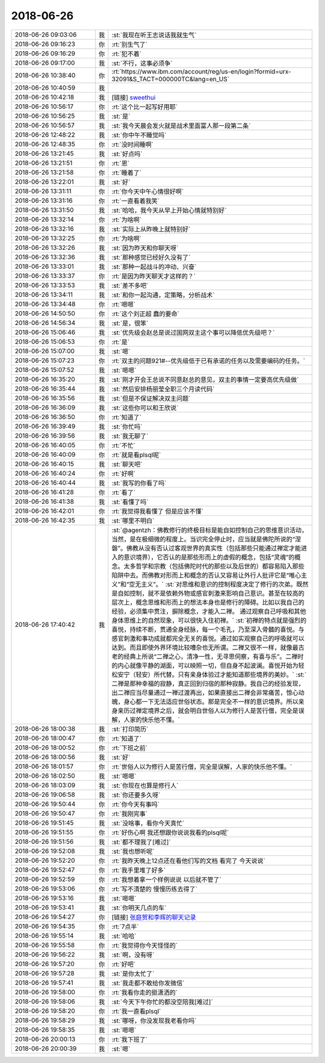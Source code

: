 2018-06-26
-------------

.. list-table::
   :widths: 25, 1, 60

   * - 2018-06-26 09:03:06
     - 我
     - :st:`我现在听王志说话我就生气`
   * - 2018-06-26 09:16:23
     - 你
     - :rt:`别生气了`
   * - 2018-06-26 09:16:29
     - 你
     - :rt:`犯不着`
   * - 2018-06-26 09:17:00
     - 我
     - :st:`不行，这事必须争`
   * - 2018-06-26 10:38:40
     - 你
     - :rt:`https://www.ibm.com/account/reg/us-en/login?formid=urx-32091&S_TACT=000000TC&lang=en_US`
   * - 2018-06-26 10:40:59
     - 我
     - .. image:: /images/288560.jpg
          :width: 100px
   * - 2018-06-26 10:42:18
     - 我
     - [链接] `sweethui <https://shimo.im/invite_link_show/eMqmcxUWjjAGJfARl602N9v2xtwM3uVD4sNv3C9O?inviter=Y0G3E>`_
   * - 2018-06-26 10:56:17
     - 你
     - :rt:`这个比一起写好用耶`
   * - 2018-06-26 10:56:25
     - 我
     - :st:`是`
   * - 2018-06-26 10:56:57
     - 我
     - :st:`我今天晨会发火就是战术里面富人那一段第二条`
   * - 2018-06-26 12:48:22
     - 我
     - :st:`你中午不睡觉吗`
   * - 2018-06-26 12:48:35
     - 你
     - :rt:`没时间睡啊`
   * - 2018-06-26 13:21:45
     - 我
     - :st:`好点吗`
   * - 2018-06-26 13:21:51
     - 你
     - :rt:`恩`
   * - 2018-06-26 13:21:58
     - 你
     - :rt:`睡着了`
   * - 2018-06-26 13:22:01
     - 我
     - :st:`好`
   * - 2018-06-26 13:31:11
     - 你
     - :rt:`你今天中午心情很好啊`
   * - 2018-06-26 13:31:16
     - 你
     - :rt:`一直看着我笑`
   * - 2018-06-26 13:31:50
     - 我
     - :st:`哈哈，我今天从早上开始心情就特别好`
   * - 2018-06-26 13:32:14
     - 你
     - :rt:`为啥啊`
   * - 2018-06-26 13:32:16
     - 我
     - :st:`实际上从昨晚上就特别好`
   * - 2018-06-26 13:32:25
     - 你
     - :rt:`为啥啊`
   * - 2018-06-26 13:32:26
     - 我
     - :st:`因为昨天和你聊天呀`
   * - 2018-06-26 13:32:36
     - 我
     - :st:`那种感觉已经好久没有了`
   * - 2018-06-26 13:33:01
     - 我
     - :st:`那种一起战斗的冲动、兴奋`
   * - 2018-06-26 13:33:37
     - 你
     - :rt:`是因为昨天聊天才这样的？`
   * - 2018-06-26 13:33:53
     - 我
     - :st:`差不多吧`
   * - 2018-06-26 13:34:11
     - 我
     - :st:`和你一起沟通，定策略，分析战术`
   * - 2018-06-26 13:34:48
     - 你
     - :rt:`嗯嗯`
   * - 2018-06-26 14:50:50
     - 你
     - :rt:`这个刘正超 蠢的要命`
   * - 2018-06-26 14:56:34
     - 我
     - :st:`是，很笨`
   * - 2018-06-26 15:06:46
     - 我
     - :st:`优先级会赵总是说过国网双主这个事可以降低优先级吧？`
   * - 2018-06-26 15:06:53
     - 你
     - :rt:`是`
   * - 2018-06-26 15:07:00
     - 我
     - :st:`嗯`
   * - 2018-06-26 15:07:23
     - 你
     - :rt:`双主的问题921#--优先级低于已有承诺的任务以及需要编码的任务。`
   * - 2018-06-26 15:07:52
     - 我
     - :st:`嗯嗯`
   * - 2018-06-26 16:35:20
     - 我
     - :st:`刚才开会王总说不同意赵总的意见，双主的事情一定要高优先级做`
   * - 2018-06-26 16:35:44
     - 我
     - :st:`然后安排杨丽莹全职三个月读代码`
   * - 2018-06-26 16:35:56
     - 我
     - :st:`但是不保证解决双主问题`
   * - 2018-06-26 16:36:09
     - 我
     - :st:`这些你可以和王欣说`
   * - 2018-06-26 16:36:50
     - 你
     - :rt:`知道了`
   * - 2018-06-26 16:39:49
     - 我
     - :st:`你忙吗`
   * - 2018-06-26 16:39:56
     - 我
     - :st:`我无聊了`
   * - 2018-06-26 16:40:05
     - 你
     - :rt:`不忙`
   * - 2018-06-26 16:40:09
     - 你
     - :rt:`就是看plsql呢`
   * - 2018-06-26 16:40:15
     - 我
     - :st:`聊天吧`
   * - 2018-06-26 16:40:24
     - 你
     - :rt:`好啊`
   * - 2018-06-26 16:40:44
     - 我
     - :st:`我写的你看了吗`
   * - 2018-06-26 16:41:28
     - 你
     - :rt:`看了`
   * - 2018-06-26 16:41:38
     - 我
     - :st:`看懂了吗`
   * - 2018-06-26 16:42:01
     - 你
     - :rt:`我觉得我看懂了 但是应该不懂`
   * - 2018-06-26 16:42:35
     - 我
     - :st:`哪里不明白`
   * - 2018-06-26 17:40:42
     - 我
     - :st:`@agentzh：佛教修行的终极目标是能自如控制自己的思维意识活动，当然，是在极细微的程度上。当识完全停止时，应当就是佛陀所说的“涅磐”。佛教从没有否认过客观世界的真实性（包括那些只能通过禅定才能进入的意识境界），它否认的是那些形而上的虚假的概念，包括“灵魂”的概念。太多哲学和宗教（包括佛陀时代的那些以及后世的）都容易陷入那些陷阱中去。而佛教对形而上和概念的否认又容易让外行人批评它是“唯心主义”和“空无主义”。`
       :st:`对思维和意识的控制程度决定了修行的次弟。既然是自如控制，就不是依赖外物或感官刺激来影响自己意识。甚至在较高的层次上，概念思维和形而上的想法本身也是修行的障碍。比如以我自己的经验，必须集中贯注，摒除概念，才能入二禅。 通过观察自己呼吸和其他身体思维上的自然现象，可以很快入住初禅。`
       :st:`初禅的特点就是强烈的喜悦，持续不断，贯通全身经脉，每一个毛孔，乃至深入骨髓的喜悦。与感官刺激和事功成就都完全无关的喜悦。通过如实观察自己的呼吸就可以达到。而且即使外界环境比较嘈杂也无所谓。二禅又很不一样，就像最古老的经典上所说“二禅之心，清净一性，无寻思伺察，有喜与乐”。二禅时的内心就像平静的湖面，可以映照一切，但自身不起波澜。喜悦开始为轻松安宁（轻安）所代替。只有亲身体验过才能知道那些境界的美妙。`
       :st:`二禅是那种幸福的寂静，真正回到归宿的那种寂静。我自己的经验发现，出二禅应当尽量通过一禅过渡再出，如果直接出二禅会非常痛苦，惊心动魄，身心都一下无法适应世俗状态。那是完全不一样的意识境界。所以亲身亲历过禅定境界之后，就会明白世俗人以为修行人是苦行僧，完全是误解，人家的快乐他不懂。`
   * - 2018-06-26 18:00:38
     - 我
     - :st:`打印简历`
   * - 2018-06-26 18:00:47
     - 你
     - :rt:`知道了`
   * - 2018-06-26 18:00:52
     - 你
     - :rt:`下班之前`
   * - 2018-06-26 18:00:56
     - 我
     - :st:`好`
   * - 2018-06-26 18:01:57
     - 你
     - :rt:`世俗人以为修行人是苦行僧，完全是误解，人家的快乐他不懂。`
   * - 2018-06-26 18:02:50
     - 我
     - :st:`嗯嗯`
   * - 2018-06-26 18:03:09
     - 我
     - :st:`你现在也算是修行人`
   * - 2018-06-26 19:06:58
     - 我
     - :st:`你还要多久呀`
   * - 2018-06-26 19:50:44
     - 你
     - :rt:`你今天有事吗`
   * - 2018-06-26 19:50:47
     - 你
     - :rt:`我刚完事`
   * - 2018-06-26 19:51:45
     - 我
     - :st:`没啥事，看你今天真忙`
   * - 2018-06-26 19:51:55
     - 你
     - :rt:`好伤心啊 我还想跟你说说我看的plsql呢`
   * - 2018-06-26 19:51:56
     - 我
     - :st:`都不理我了[难过]`
   * - 2018-06-26 19:52:08
     - 我
     - :st:`我也想听呢`
   * - 2018-06-26 19:52:20
     - 你
     - :rt:`我昨天晚上12点还在看他们写的文档 看完了 今天说说`
   * - 2018-06-26 19:52:47
     - 你
     - :rt:`我手里堆了好多`
   * - 2018-06-26 19:52:59
     - 你
     - :rt:`我想着拿一个样例说说 以后就不管了`
   * - 2018-06-26 19:53:06
     - 你
     - :rt:`写不清楚的 慢慢历练去得了`
   * - 2018-06-26 19:53:16
     - 我
     - :st:`嗯嗯`
   * - 2018-06-26 19:53:41
     - 我
     - :st:`你明天几点的车`
   * - 2018-06-26 19:54:27
     - 你
     - [链接] `张庭贺和李辉的聊天记录 <https://support.weixin.qq.com/cgi-bin/mmsupport-bin/readtemplate?t=page/favorite_record__w_unsupport>`_
   * - 2018-06-26 19:54:35
     - 你
     - :rt:`7点半`
   * - 2018-06-26 19:55:14
     - 我
     - :st:`哈哈`
   * - 2018-06-26 19:55:58
     - 你
     - :rt:`我觉得你今天怪怪的`
   * - 2018-06-26 19:56:22
     - 我
     - :st:`啊，没有呀`
   * - 2018-06-26 19:57:20
     - 你
     - :rt:`好吧`
   * - 2018-06-26 19:57:28
     - 我
     - :st:`是你太忙了`
   * - 2018-06-26 19:57:41
     - 我
     - :st:`我走都不敢给你发微信`
   * - 2018-06-26 19:58:00
     - 你
     - :rt:`我看你走的挺潇洒的`
   * - 2018-06-26 19:58:06
     - 我
     - :st:`今天下午你忙的都没空陪我[难过]`
   * - 2018-06-26 19:58:20
     - 你
     - :rt:`我一直看plsql`
   * - 2018-06-26 19:58:29
     - 我
     - :st:`哪呀，你没发现我老看你吗`
   * - 2018-06-26 19:58:35
     - 我
     - :st:`嗯嗯`
   * - 2018-06-26 20:00:13
     - 你
     - :rt:`我下班了`
   * - 2018-06-26 20:00:39
     - 我
     - :st:`嗯`